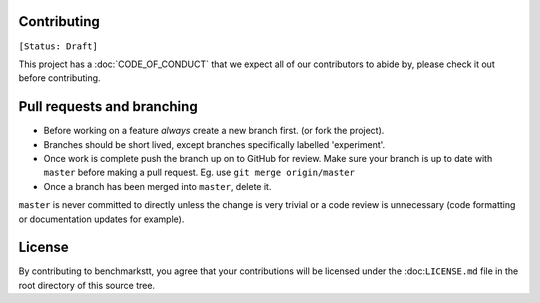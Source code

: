 Contributing
------------

``[Status: Draft]``

This project has a :doc:`CODE_OF_CONDUCT` that we expect all of our contributors to abide by, please check it out before contributing.

Pull requests and branching
---------------------------

- Before working on a feature *always* create a new branch first. (or fork the project).
- Branches should be short lived, except branches specifically labelled 'experiment'.
- Once work is complete push the branch up on to GitHub for review. Make sure your branch is up to date with ``master`` before making a pull request.
  Eg. use ``git merge origin/master``
- Once a branch has been merged into ``master``, delete it.

``master`` is never committed to directly unless the change is very trivial or a code review is unnecessary (code formatting or documentation updates for example).

License
-------
By contributing to benchmarkstt, you agree that your contributions will be licensed under the :doc:``LICENSE.md`` file in the root directory of this source tree.

.. Good example of contribution guideline
..
.. https://reactjs.org/docs/how-to-contribute.html
..
.. another example - with more tech details
..
.. https://github.com/facebook/create-react-app/blob/master/CONTRIBUTING.md
..
.. https://github.com/facebookresearch/wav2letter/blob/master/CONTRIBUTING.md
..
.. https://github.com/hiddentao/fast-levenshtein/blob/master/CONTRIBUTING.md


